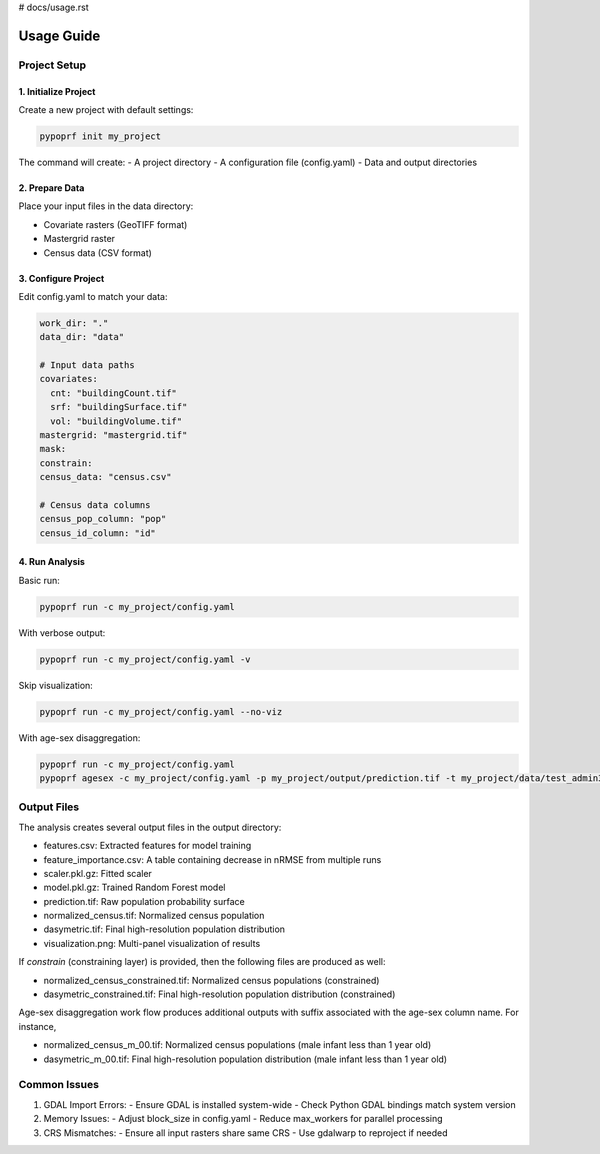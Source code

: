 # docs/usage.rst

Usage Guide
==========

Project Setup
------------

1. Initialize Project
^^^^^^^^^^^^^^^^^^^

Create a new project with default settings:

.. code-block:: bash

   pypoprf init my_project

The command will create:
- A project directory
- A configuration file (config.yaml)
- Data and output directories

2. Prepare Data
^^^^^^^^^^^^^

Place your input files in the data directory:

- Covariate rasters (GeoTIFF format)
- Mastergrid raster
- Census data (CSV format)

3. Configure Project
^^^^^^^^^^^^^^^^^

Edit config.yaml to match your data:

.. code-block:: yaml

   work_dir: "."
   data_dir: "data"

   # Input data paths
   covariates:
     cnt: "buildingCount.tif"
     srf: "buildingSurface.tif"
     vol: "buildingVolume.tif"
   mastergrid: "mastergrid.tif"
   mask: 
   constrain: 
   census_data: "census.csv"

   # Census data columns
   census_pop_column: "pop"
   census_id_column: "id"

4. Run Analysis
^^^^^^^^^^^^^

Basic run:

.. code-block:: bash

   pypoprf run -c my_project/config.yaml

With verbose output:

.. code-block:: bash

   pypoprf run -c my_project/config.yaml -v

Skip visualization:

.. code-block:: bash

   pypoprf run -c my_project/config.yaml --no-viz

With age-sex disaggregation:

.. code-block:: bash

   pypoprf run -c my_project/config.yaml
   pypoprf agesex -c my_project/config.yaml -p my_project/output/prediction.tif -t my_project/data/test_admin3_agesex.csv


Output Files
-----------

The analysis creates several output files in the output directory:

- features.csv: Extracted features for model training
- feature_importance.csv: A table containing decrease in nRMSE from multiple runs
- scaler.pkl.gz: Fitted scaler
- model.pkl.gz: Trained Random Forest model
- prediction.tif: Raw population probability surface
- normalized_census.tif: Normalized census population
- dasymetric.tif: Final high-resolution population distribution
- visualization.png: Multi-panel visualization of results

If `constrain` (constraining layer) is provided, then the following files are produced as well:

- normalized_census_constrained.tif: Normalized census populations (constrained)
- dasymetric_constrained.tif: Final high-resolution population distribution (constrained)

Age-sex disaggregation work flow produces additional outputs with suffix associated with the age-sex column name. For instance,

- normalized_census_m_00.tif: Normalized census populations (male infant less than 1 year old)
- dasymetric_m_00.tif: Final high-resolution population distribution (male infant less than 1 year old)

Common Issues
------------

1. GDAL Import Errors:
   - Ensure GDAL is installed system-wide
   - Check Python GDAL bindings match system version

2. Memory Issues:
   - Adjust block_size in config.yaml
   - Reduce max_workers for parallel processing

3. CRS Mismatches:
   - Ensure all input rasters share same CRS
   - Use gdalwarp to reproject if needed